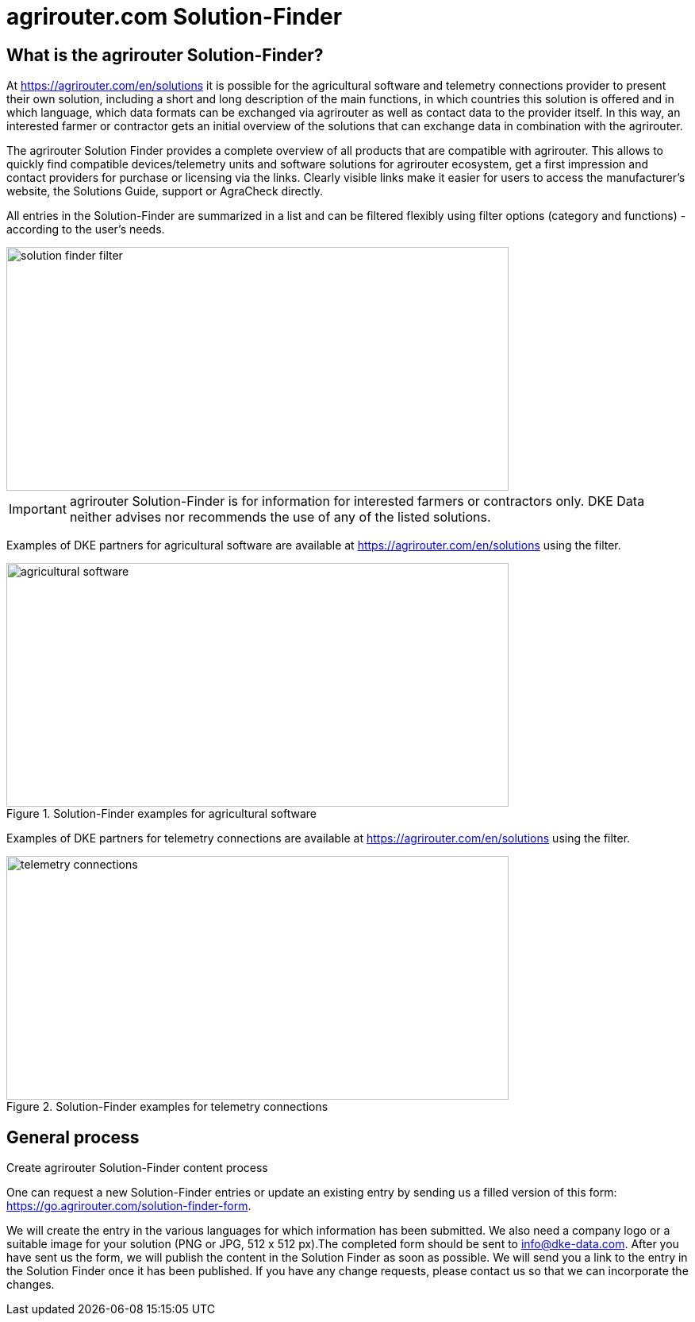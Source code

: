 = agrirouter.com Solution-Finder
:imagesdir: _images/

== What is the agrirouter Solution-Finder?

At https://agrirouter.com/en/solutions it is possible for the agricultural software and telemetry connections provider to present their own solution, including a short and long description of the main functions, in which countries this solution is offered and in which language, which data formats can be exchanged via agrirouter as well as contact data to the provider itself. In this way, an interested farmer or contractor gets an initial overview of the solutions that can exchange data in combination with the agrirouter.

The agrirouter Solution Finder provides a complete overview of all products that are compatible with agrirouter. This allows to quickly find compatible devices/telemetry units and software solutions for agrirouter ecosystem, get a first impression and contact providers for purchase or licensing via the links. Clearly visible links make it easier for users to access the manufacturer's website, the Solutions Guide, support or AgraCheck directly.


All entries in the Solution-Finder are summarized in a list and can be filtered flexibly using filter options (category and functions) - according to the user's needs. 

image::ig1/filter.png[solution finder filter,633,307]


[IMPORTANT]
====
agrirouter Solution-Finder is for information for interested farmers or contractors only. DKE Data neither advises nor recommends the use of any of the listed solutions.
====


Examples of DKE partners for agricultural software are available at https://agrirouter.com/en/solutions using the filter.

.Solution-Finder examples for agricultural software
image::ig1/solutionfinder_agricultural_software.png[agricultural software,633,307]


Examples of DKE partners for telemetry connections are available at https://agrirouter.com/en/solutions using the filter.

.Solution-Finder examples for telemetry connections
image::ig1/solutionfinder_telemetry_connections.png[telemetry connections,633,307]

== General process
.Create agrirouter Solution-Finder content process

One can request a new Solution-Finder entries or update an existing entry by sending us a filled version of this form: https://go.agrirouter.com/solution-finder-form. 

We will create the entry  in the various languages for which information has been submitted. We also need a company logo or a suitable image for your solution (PNG or JPG, 512 x 512 px).The completed form should be sent to info@dke-data.com. 
After you have sent us the form, we will publish the content in the Solution Finder as soon as possible. We will send you a link to the entry in the Solution Finder once it has been published. If you have any change requests, please contact us so that we can incorporate the changes. 



